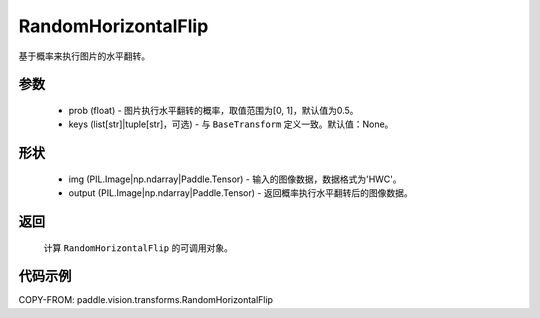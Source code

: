.. _cn_api_vision_transforms_RandomHorizontalFlip:

RandomHorizontalFlip
-------------------------------

.. py:class:: paddle.vision.transforms.RandomHorizontalFlip(prob=0.5, keys=None)

基于概率来执行图片的水平翻转。

参数
:::::::::

    - prob (float) - 图片执行水平翻转的概率，取值范围为[0, 1]，默认值为0.5。
    - keys (list[str]|tuple[str]，可选) - 与 ``BaseTransform`` 定义一致。默认值：None。

形状
:::::::::

    - img (PIL.Image|np.ndarray|Paddle.Tensor) - 输入的图像数据，数据格式为'HWC'。
    - output (PIL.Image|np.ndarray|Paddle.Tensor) - 返回概率执行水平翻转后的图像数据。

返回
:::::::::

    计算 ``RandomHorizontalFlip`` 的可调用对象。

代码示例
:::::::::
    
COPY-FROM: paddle.vision.transforms.RandomHorizontalFlip
